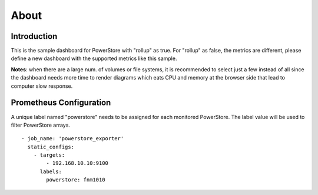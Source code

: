 About
=======

Introduction
--------------

This is the sample dashboard for PowerStore with "rollup" as true. For "rollup" as false, the metrics are different, please define a new dashboard with the supported metrics like this sample.

**Notes**: when there are a large num. of volumes or file systems, it is recommended to select just a few instead of all since the dashboard needs more time to render diagrams which eats CPU and memory at the browser side that lead to computer slow response.

Prometheus Configuration
--------------------------

A unique label named "powerstore" needs to be assigned for each monitored PowerStore. The label value will be used to filter PowerStore arrays.

::

  - job_name: 'powerstore_exporter'
    static_configs:
      - targets:
          - 192.168.10.10:9100
        labels:
          powerstore: fnm1010
